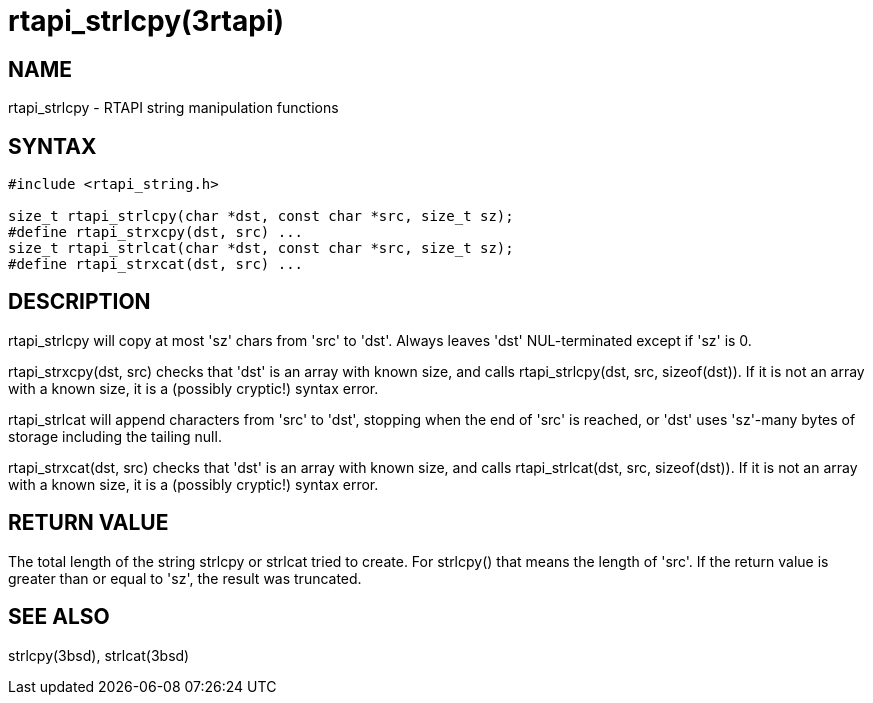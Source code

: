 = rtapi_strlcpy(3rtapi)

== NAME

rtapi_strlcpy - RTAPI string manipulation functions

== SYNTAX

[source,c]
----
#include <rtapi_string.h>

size_t rtapi_strlcpy(char *dst, const char *src, size_t sz);
#define rtapi_strxcpy(dst, src) ...
size_t rtapi_strlcat(char *dst, const char *src, size_t sz);
#define rtapi_strxcat(dst, src) ...
----

== DESCRIPTION

rtapi_strlcpy will copy at most 'sz' chars from 'src' to 'dst'.
Always leaves 'dst' NUL-terminated except if 'sz' is 0.

rtapi_strxcpy(dst, src) checks that 'dst' is an array with known size,
and calls rtapi_strlcpy(dst, src, sizeof(dst)). If it is not an array
with a known size, it is a (possibly cryptic!) syntax error.

rtapi_strlcat will append characters from 'src' to 'dst', stopping when
the end of 'src' is reached, or 'dst' uses 'sz'-many bytes of storage
including the tailing null.

rtapi_strxcat(dst, src) checks that 'dst' is an array with known size,
and calls rtapi_strlcat(dst, src, sizeof(dst)). If it is not an array
with a known size, it is a (possibly cryptic!) syntax error.

== RETURN VALUE

The total length of the string strlcpy or strlcat tried to create.
For strlcpy() that means the length of 'src'.
If the return value is greater than or equal to 'sz', the result was truncated.

== SEE ALSO

strlcpy(3bsd), strlcat(3bsd)
